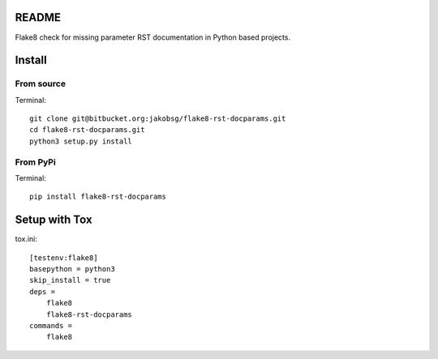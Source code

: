 README
======

Flake8 check for missing parameter RST documentation in
Python based projects. 

Install
=======

From source
-----------

Terminal::

	git clone git@bitbucket.org:jakobsg/flake8-rst-docparams.git
	cd flake8-rst-docparams.git
	python3 setup.py install

From PyPi
---------

Terminal::

	pip install flake8-rst-docparams

Setup with Tox
==============

tox.ini::

    [testenv:flake8]
    basepython = python3
    skip_install = true
    deps =
        flake8
        flake8-rst-docparams
    commands =
        flake8
